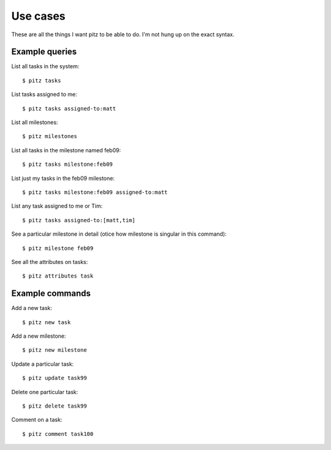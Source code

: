 +++++++++
Use cases
+++++++++

These are all the things I want pitz to be able to do.  I'm not hung up
on the exact syntax.

Example queries
===============

List all tasks in the system::

    $ pitz tasks

List tasks assigned to me::

    $ pitz tasks assigned-to:matt

List all milestones::

    $ pitz milestones

List all tasks in the milestone named feb09::

    $ pitz tasks milestone:feb09

List just my tasks in the feb09 milestone::

    $ pitz tasks milestone:feb09 assigned-to:matt

List any task assigned to me or Tim::

    $ pitz tasks assigned-to:[matt,tim]

See a particular milestone in detail (otice how milestone is singular in
this command)::

    $ pitz milestone feb09

See all the attributes on tasks::

    $ pitz attributes task

Example commands
================

Add a new task::

    $ pitz new task

Add a new milestone::

    $ pitz new milestone

Update a particular task::

    $ pitz update task99

Delete one particular task::

    $ pitz delete task99

Comment on a task::

    $ pitz comment task100
